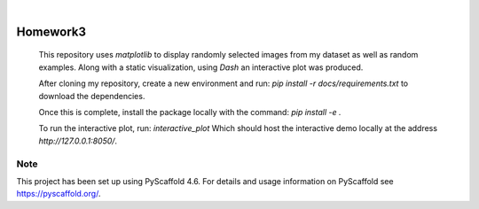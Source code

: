 .. These are examples of badges you might want to add to your README:
   please update the URLs accordingly

    .. image:: https://api.cirrus-ci.com/github/<USER>/Homework3.svg?branch=main
        :alt: Built Status
        :target: https://cirrus-ci.com/github/<USER>/Homework3
    .. image:: https://readthedocs.org/projects/Homework3/badge/?version=latest
        :alt: ReadTheDocs
        :target: https://Homework3.readthedocs.io/en/stable/
    .. image:: https://img.shields.io/coveralls/github/<USER>/Homework3/main.svg
        :alt: Coveralls
        :target: https://coveralls.io/r/<USER>/Homework3
    .. image:: https://img.shields.io/pypi/v/Homework3.svg
        :alt: PyPI-Server
        :target: https://pypi.org/project/Homework3/
    .. image:: https://img.shields.io/conda/vn/conda-forge/Homework3.svg
        :alt: Conda-Forge
        :target: https://anaconda.org/conda-forge/Homework3
    .. image:: https://pepy.tech/badge/Homework3/month
        :alt: Monthly Downloads
        :target: https://pepy.tech/project/Homework3
    .. image:: https://img.shields.io/twitter/url/http/shields.io.svg?style=social&label=Twitter
        :alt: Twitter
        :target: https://twitter.com/Homework3

.. image:: https://img.shields.io/badge/-PyScaffold-005CA0?logo=pyscaffold
    :alt: Project generated with PyScaffold
    :target: https://pyscaffold.org/

|

=========
Homework3
=========


    This repository uses `matplotlib` to display randomly selected images from my dataset as well as random examples. 
    Along with a static visualization, using `Dash` an interactive plot was produced. 

    After cloning my repository, create a new environment and run:  `pip install -r docs/requirements.txt` to download the dependencies. 
    
    Once this is complete, install the package locally with the command: `pip install -e .`
   
    To run the interactive plot, run: `interactive_plot`
    Which should host the interactive demo locally at the address `http://127.0.0.1:8050/`. 






.. _pyscaffold-notes:

Note
====

This project has been set up using PyScaffold 4.6. For details and usage
information on PyScaffold see https://pyscaffold.org/.
